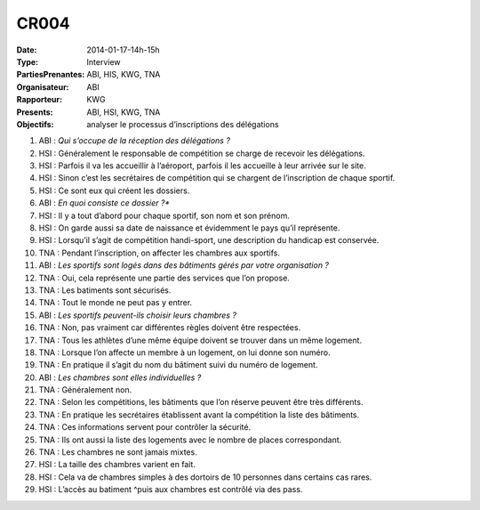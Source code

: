CR004
=====

:Date: 2014-01-17-14h-15h
:Type: Interview
:PartiesPrenantes: ABI, HIS, KWG, TNA
:Organisateur: ABI
:Rapporteur: KWG
:Presents: ABI, HSI, KWG, TNA
:Objectifs: analyser le processus d’inscriptions des délégations

#. ABI : *Qui s’occupe de la réception des délégations ?*
#. HSI : Généralement le responsable de compétition se charge de recevoir les délégations.
#. HSI : Parfois il va les accueillir à l’aéroport, parfois il les accueille à leur arrivée sur le site.
#. HSI : Sinon c’est les secrétaires de compétition qui se chargent de l’inscription de chaque sportif.
#. HSI : Ce sont eux qui créent les dossiers.
#. ABI : *En quoi consiste ce dossier ?**
#. HSI : Il y a tout d’abord pour chaque sportif, son nom et son prénom.
#. HSI : On garde aussi sa date de naissance et évidemment le pays qu’il représente.
#. HSI : Lorsqu’il s’agit de compétition handi-sport, une description du handicap est conservée.
#. TNA : Pendant l’inscription, on affecter les chambres aux sportifs.
#. ABI : *Les sportifs sont logés dans des bâtiments gérés par votre organisation ?*
#. TNA : Oui, cela représente une partie des services que l’on propose.
#. TNA : Les batiments sont sécurisés.
#. TNA : Tout le monde ne peut pas y entrer.
#. ABI : *Les sportifs peuvent-ils choisir leurs chambres ?*
#. TNA : Non, pas vraiment car différentes règles doivent être respectées.
#. TNA : Tous les athlètes d’une même équipe doivent se trouver dans un même logement.
#. TNA : Lorsque l’on affecte un membre à un logement, on lui donne son numéro.
#. TNA : En pratique il s’agit du nom du bâtiment suivi du numéro de logement.
#. ABI : *Les chambres sont elles individuelles ?*
#. TNA : Généralement non.
#. TNA : Selon les compétitions, les bâtiments que l’on réserve peuvent être très différents.
#. TNA : En pratique les secrétaires établissent avant la compétition la liste des bâtiments.
#. TNA : Ces informations servent pour contrôler la sécurité.
#. TNA : Ils ont aussi la liste des logements avec le nombre de places correspondant.
#. TNA : Les chambres ne sont jamais mixtes.
#. HSI : La taille des chambres varient en fait.
#. HSI : Cela va de chambres simples à des dortoirs de 10 personnes dans certains cas rares.
#. HSI : L’accès au batiment ^puis aux chambres est contrôlé via des pass.

